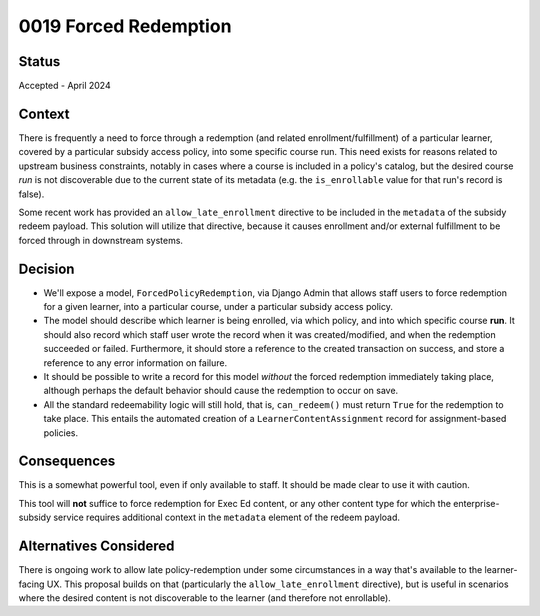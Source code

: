 0019 Forced Redemption
**********************

Status
======

Accepted - April 2024

Context
=======
There is frequently a need to force through a redemption (and related enrollment/fulfillment)
of a particular learner, covered by a particular subsidy access policy, into
some specific course run. This need exists for reasons related to upstream
business constraints, notably in cases where a course is included in a policy's catalog,
but the desired course *run* is not discoverable due to the current state of its metadata
(e.g. the ``is_enrollable`` value for that run's record is false).

Some recent work has provided an ``allow_late_enrollment`` directive to be included
in the ``metadata`` of the subsidy redeem payload.  This solution will utilize that directive,
because it causes enrollment and/or external fulfillment to be forced through in
downstream systems.

Decision
========
* We'll expose a model, ``ForcedPolicyRedemption``, via Django Admin that allows
  staff users to force redemption for a given learner, into a particular course,
  under a particular subsidy access policy.
* The model should describe which learner is being enrolled, via which policy, and into
  which specific course **run**.  It should also record which staff user wrote the record
  when it was created/modified, and when the redemption succeeded or failed.
  Furthermore, it should store a reference to the created
  transaction on success, and store a reference to any error information on failure.
* It should be possible to write a record for this model *without* the forced redemption immediately
  taking place, although perhaps the default behavior should cause the redemption to
  occur on save.
* All the standard redeemability logic will still hold, that is, ``can_redeem()`` must return ``True``
  for the redemption to take place.  This entails the automated creation of a ``LearnerContentAssignment``
  record for assignment-based policies.

Consequences
============
This is a somewhat powerful tool, even if only available to staff. It should be made
clear to use it with caution.

This tool will **not** suffice to force redemption for Exec Ed content, or any other
content type for which the enterprise-subsidy service requires additional context
in the ``metadata`` element of the redeem payload.

Alternatives Considered
=======================
There is ongoing work to allow late policy-redemption under some circumstances
in a way that's available to the learner-facing UX.  This proposal builds on that
(particularly the ``allow_late_enrollment`` directive), but is useful in scenarios
where the desired content is not discoverable to the learner (and therefore not enrollable).
